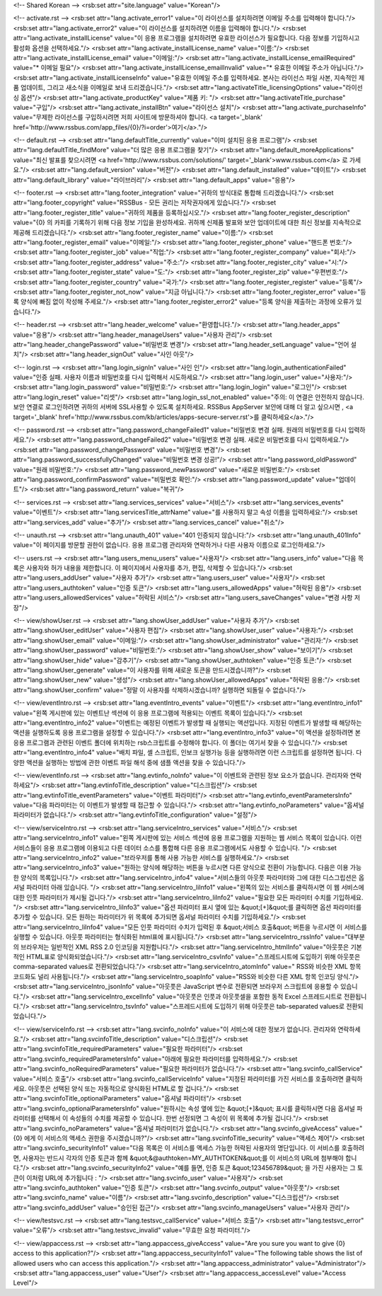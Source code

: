 <!-- Shared Korean -->
<rsb:set attr="site.language" value="Korean"/>

<!-- activate.rst -->
<rsb:set attr="lang.activate_error1" value="이 라이선스를 설치하려면 이메일 주소를 입력해야 합니다."/>
<rsb:set attr="lang.activate_error2" value="이 라이선스를 설치하려면 이름을 입력해야 합니다."/>
<rsb:set attr="lang.activate_installLicense" value="이 응용 프로그램을 설치하려면 유효한 라이선스가 필요합니다. 다음 정보를 기입하시고 활성화 옵션을 선택하세요."/>
<rsb:set attr="lang.activate_installLicense_name" value="이름:"/>
<rsb:set attr="lang.activate_installLicense_email" value="이메일:"/>
<rsb:set attr="lang.activate_installLicense_emailRequired" value="* 이메일 필요"/>
<rsb:set attr="lang.activate_installLicense_emailInvalid" value="* 유효한 이메일 주소가 아닙니다."/>
<rsb:set attr="lang.activate_installLicenseInfo" value="유효한 이메일 주소를 입력하세요. 본사는 라이선스 파일 사본, 지속적인 제품 업데이트, 그리고 새소식을 이메일로 보내 드리겠습니다."/>
<rsb:set attr="lang.activateTitle_licensingOptions" value="라이선싱 옵션"/>
<rsb:set attr="lang.activate_productKey" value="제품 키: "/>
<rsb:set attr="lang.activateTitle_purchase" value="구입"/>
<rsb:set attr="lang.activate_installBtn" value="라이선스 설치"/>
<rsb:set attr="lang.activate_purchaseInfo" value="무제한 라이선스를 구입하시려면 저희 사이트에 방문하셔야 합니다. <a target='_blank' href='http://www.rssbus.com/app_files/{0}/?i=order'>여기</a>."/>

<!-- default.rst -->
<rsb:set attr="lang.defaultTitle_currently" value="이미 설치된 응용 프로그램"/>
<rsb:set attr="lang.defaultTitle_findMore" value="더 많은 응용 프로그램을 찾기"/>
<rsb:set attr="lang.default_moreApplications" value="최신 발표를 찾으시려면 <a href='http://www.rssbus.com/solutions/' target='_blank'>www.rssbus.com</a> 로 가세요."/>
<rsb:set attr="lang.default_version" value="버전"/>
<rsb:set attr="lang.default_installed" value="데이트"/>
<rsb:set attr="lang.default_library" value="라이브러리"/>
<rsb:set attr="lang.default_apps" value="응용"/>

<!-- footer.rst -->
<rsb:set attr="lang.footer_integration" value="귀하의 방식대로 통합해 드리겠습니다."/>
<rsb:set attr="lang.footer_copyright" value="RSSBus - 모든 권리는 저작권자에게 있습니다."/>
<rsb:set attr="lang.footer_register_title" value="귀하의 제품을 등록하십시오."/>
<rsb:set attr="lang.footer_register_description" value="{0} 의 카피를 기록하기 위해 다음 정보 기입을 완성하세요. 귀하께 신제품 발표와 보안 업데이트에 대한 최신 정보를 지속적으로 제공해 드리겠습니다."/>
<rsb:set attr="lang.footer_register_name" value="이름:"/>
<rsb:set attr="lang.footer_register_email" value="이메일:"/>
<rsb:set attr="lang.footer_register_phone" value="핸드폰 번호:"/>
<rsb:set attr="lang.footer_register_job" value="직업:"/>
<rsb:set attr="lang.footer_register_company" value="회사:"/>
<rsb:set attr="lang.footer_register_address" value="주소:"/>
<rsb:set attr="lang.footer_register_city" value="시:"/>
<rsb:set attr="lang.footer_register_state" value="도:"/>
<rsb:set attr="lang.footer_register_zip" value="우편번호:"/>
<rsb:set attr="lang.footer_register_country" value="국가:"/>
<rsb:set attr="lang.footer_register_register" value="등록"/>
<rsb:set attr="lang.footer_register_not_now" value="지금 아닙니다."/>
<rsb:set attr="lang.footer_register_error" value="등록 양식에 빠짐 없이 작성해 주세요."/>
<rsb:set attr="lang.footer_register_error2" value="등록 양식을 제출하는 과정에 오류가 있습니다."/>

<!-- header.rst -->
<rsb:set attr="lang.header_welcome" value="환영합니다."/>
<rsb:set attr="lang.header_apps" value="응용"/>
<rsb:set attr="lang.header_manageUsers" value="사용자 관리"/>
<rsb:set attr="lang.header_changePassword" value="비밀번호 변경"/>
<rsb:set attr="lang.header_setLanguage" value="언어 설치"/>
<rsb:set attr="lang.header_signOut" value="사인 아웃"/>

<!-- login.rst -->
<rsb:set attr="lang.login_signIn" value="사인 인"/>
<rsb:set attr="lang.login_authenticationFailed" value="인증 실패. 사용자 이름과 비밀번호를 다시 입력해서 시도하세요."/>
<rsb:set attr="lang.login_user" value="사용자:"/>
<rsb:set attr="lang.login_password" value="비밀번호:"/>
<rsb:set attr="lang.login_login" value="로그인"/>
<rsb:set attr="lang.login_reset" value="리셋"/>
<rsb:set attr="lang.login_ssl_not_enabled" value="주의: 이 연결은 안전하지 않습니다. 보안 연결로 로그인하려면 귀하의 서버에 SSL사용할 수 있도록 설치하세요. RSSBus AppServer 보안에 대해 더 알고 싶으시면 , <a target='_blank' href='http://www.rssbus.com/kb/articles/apps-secure-server.rst'>를 클릭하세요</a>."/>

<!-- password.rst -->
<rsb:set attr="lang.password_changeFailed1" value="비밀번호 변경 실패. 원래의 비밀번호를 다시 입력하세요."/>
<rsb:set attr="lang.password_changeFailed2" value="비밀번호 변경 실패. 새로운 비밀번호를 다시 입력하세요."/>
<rsb:set attr="lang.password_changePassword" value="비밀번호 변경"/>
<rsb:set attr="lang.password_successfullyChanged" value="비밀번호 변경 성공!"/>
<rsb:set attr="lang.password_oldPassword" value="원래 비밀번호:"/>
<rsb:set attr="lang.password_newPassword" value="새로운 비밀번호:"/>
<rsb:set attr="lang.password_confirmPassword" value="비밀번호 확인:"/>
<rsb:set attr="lang.password_update" value="업데이트"/>
<rsb:set attr="lang.password_return" value="복귀"/>

<!-- services.rst -->
<rsb:set attr="lang.services_services" value="서비스"/>
<rsb:set attr="lang.services_events" value="이벤트"/>
<rsb:set attr="lang.servicesTitle_attrName" value="를 사용하지 말고 속성 이름을 입력하세요:"/>
<rsb:set attr="lang.services_add" value="추가"/>
<rsb:set attr="lang.services_cancel" value="취소"/>

<!-- unauth.rst -->
<rsb:set attr="lang.unauth_401" value="401 인증되지 않습니다:"/>
<rsb:set attr="lang.unauth_401Info" value="이 페이지를 방문할 권한이 없습니다. 응용 프로그램 관리자와 연락하거나 다른 사용자 이름으로 로그인하세요."/>

<!-- users.rst -->
<rsb:set attr="lang.users_menu_users" value="사용자"/>
<rsb:set attr="lang.users_info" value="다음 목록은 사용자와 허가 내용을 제한합니다. 이 페이지에서 사용자를 추가, 편집, 삭제할 수 있습니다."/>
<rsb:set attr="lang.users_addUser" value="사용자 추가"/>
<rsb:set attr="lang.users_user" value="사용자"/>
<rsb:set attr="lang.users_authtoken" value="인증 토큰"/>
<rsb:set attr="lang.users_allowedApps" value="허락된 응용"/>
<rsb:set attr="lang.users_allowedServices" value="허락된 서비스"/>
<rsb:set attr="lang.users_saveChanges" value="변경 사항 저장"/>

<!-- view/showUser.rst -->
<rsb:set attr="lang.showUser_addUser" value="사용자 추가"/>
<rsb:set attr="lang.showUser_editUser" value="사용자 편집"/>
<rsb:set attr="lang.showUser_user" value="사용자:"/>
<rsb:set attr="lang.showUser_email" value="이메일:"/>
<rsb:set attr="lang.showUser_administrator" value="관리자:"/>
<rsb:set attr="lang.showUser_password" value="비밀번호:"/>
<rsb:set attr="lang.showUser_show" value="보이기"/>
<rsb:set attr="lang.showUser_hide" value="감추기"/>
<rsb:set attr="lang.showUser_authtoken" value="인증 토큰:"/>
<rsb:set attr="lang.showUser_generate" value="이 사용자를 위해 새로운 토큰을 만드시겠습니까?"/>
<rsb:set attr="lang.showUser_new" value="생성"/>
<rsb:set attr="lang.showUser_allowedApps" value="허락된 응용:"/>
<rsb:set attr="lang.showUser_confirm" value="정말 이 사용자를 삭제하시겠습니까? 실행하면 되돌릴 수 없습니다."/>

<!-- view/eventIntro.rst -->
<rsb:set attr="lang.eventIntro_events" value="이벤트"/>
<rsb:set attr="lang.eventIntro_info1" value="왼쪽 게시판에 있는 이벤트난 섹션에 이 응용 프로그램에 적용되는 이벤트 목록이 있습니다."/>
<rsb:set attr="lang.eventIntro_info2" value="이벤트는 예정된 이벤트가 발생할 때 실행되는 액션입니다. 지정된 이벤트가 발생할 때 해당하는 액션을 실행하도록 응용 프로그램을 설정할 수 있습니다."/>
<rsb:set attr="lang.eventIntro_info3" value="이 액션을 설정하려면 본 응용 프로그램과 관련된 이벤트 폴더에 위치하는 rsb스크립트를 수정해야 합니다. 이 폴더는 여기서 찾을 수 있습니다."/>
<rsb:set attr="lang.eventIntro_info4" value="배치 파일, 셸 스크립트, 인보크 실행가능 등을 실행하려면 이런 스크립트를 설정하면 됩니다. 다양한 액션을 실행하는 방법에 관한 이벤트 파일 해석 중에 샘플 액션을 찾을 수 있습니다."/>

<!-- view/eventInfo.rst -->
<rsb:set attr="lang.evtinfo_noInfo" value="이 이벤트와 관련된 정보 요소가 없습니다. 관리자와 연락하세요"/>
<rsb:set attr="lang.evtinfoTitle_description" value="디스크립션"/>
<rsb:set attr="lang.evtinfoTitle_eventParameters" value="이벤트 파라미터"/>
<rsb:set attr="lang.evtinfo_eventParametersInfo" value="다음 파라미터는 이 이벤트가 발생할 때 접근할 수 있습니다."/>
<rsb:set attr="lang.evtinfo_noParameters" value="옵셔널 파라미터가 없습니다."/>
<rsb:set attr="lang.evtinfoTitle_configuration" value="설정"/>

<!-- view/serviceIntro.rst -->
<rsb:set attr="lang.serviceIntro_services" value="서비스"/>
<rsb:set attr="lang.serviceIntro_info1" value="왼쪽 게시판에 있는 서비스 섹션에 응용 프로그램을 지원하는 웹 서비스 목록이 있습니다. 이런 서비스들이 응용 프로그램에 이용되고 다른 데이터 소스를 통합해 다른 응용 프로그램에서도 사용할 수 있습니다. "/>
<rsb:set attr="lang.serviceIntro_info2" value="브라우저를 통해 사용 가능한 서비스를 실행하세요."/>
<rsb:set attr="lang.serviceIntro_info3" value="원하는 양식에 해당하는 버튼을 누르시면 다른 양식으로 전환이 가능합니다. 다음은 이용 가능한 양식의 목록입니다."/>
<rsb:set attr="lang.serviceIntro_info4" value="서비스들의 아웃풋 파라미터와 그에 대한 디스그립션은 옵셔널 파라미터 아래 있습니다. "/>
<rsb:set attr="lang.serviceIntro_liInfo1" value="왼쪽의 있는 서비스를 클릭하시면 이 웹 서비스에 대한 인풋 파라미터가 제시될 겁니다."/>
<rsb:set attr="lang.serviceIntro_liInfo2" value="필요한 모든 파라미터 수치를 기입하세요. "/>
<rsb:set attr="lang.serviceIntro_liInfo3" value="옵션 파라미터 표시 옆에 있는 &quot;\[+\]&quot;를 클릭하면 옵션 파라미터를 추가할 수 있습니다. 모든 원하는 파라미터가 위 목록에 추가되면 옵셔널 파라미터 수치를 기입하세요."/>
<rsb:set attr="lang.serviceIntro_liInfo4" value="모든 인풋 파라미터 수치가 입력된 후 &quot;서비스 호출&quot; 버튼을 누르시면 이 서비스를 실행할 수 있습니다.  아웃풋 파라미터는 형식화된 html표에 표시됩니다."/>
<rsb:set attr="lang.serviceIntro_rssInfo" value="대부분의 브라우저는 일반적인 XML RSS 2.0 인코딩을 지원합니다."/>
<rsb:set attr="lang.serviceIntro_htmlInfo" value="아웃풋은 기본적인 HTML표로 양식화되었습니다."/>
<rsb:set attr="lang.serviceIntro_csvInfo" value="스프레드시트에 도입하기 위해 아웃풋은 comma-separated values로 전환되었습니다."/>
<rsb:set attr="lang.serviceIntro_atomInfo" value=" RSS와 비슷한 XML 항목 코드화도 널리 사용됩니다."/>
<rsb:set attr="lang.serviceIntro_soapInfo" value="RSS와 비슷한 다른 XML 항목 인코딩 양식."/>
<rsb:set attr="lang.serviceIntro_jsonInfo" value="아웃풋은 JavaScript 변수로 전환되면  브라우저 스크립트에 응용할 수 있습니다."/>
<rsb:set attr="lang.serviceIntro_excelInfo" value="아웃풋은 인풋과 아웃풋셀을 포함한 동적 Excel 스프레드시트로 전환됩니다."/>
<rsb:set attr="lang.serviceIntro_tsvInfo" value="스프레드시트에 도입하기 위해 아웃풋은 tab-separated values로 전환되었습니다."/>

<!-- view/serviceInfo.rst -->
<rsb:set attr="lang.svcinfo_noInfo" value="이 서비스에 대한 정보가 없습니다. 관리자와 연락하세요."/>
<rsb:set attr="lang.svcinfoTitle_description" value="디스크립션"/>
<rsb:set attr="lang.svcinfoTitle_requiredParameters" value="필요한 파라미터"/>
<rsb:set attr="lang.svcinfo_requiredParametersInfo" value="아래에 필요한 파라미터를 입력하세요."/>
<rsb:set attr="lang.svcinfo_noRequiredParameters" value="필요한 파라미터가 없습니다."/>
<rsb:set attr="lang.svcinfo_callService" value="서비스 호출"/>
<rsb:set attr="lang.svcinfo_callServiceInfo" value="지정된 파라미터를 가진 서비스를 호출하려면 클릭하세요. 아웃풋은 선택된 양식 또는 자동적으로 양식화된 HTML로 할 겁니다."/>
<rsb:set attr="lang.svcinfoTitle_optionalParameters" value="옵셔널 파라미터"/>
<rsb:set attr="lang.svcinfo_optionalParametersInfo" value="원하시는 속성 옆에 있는 &quot;\[+\]&quot; 표시를 클릭하시면 다음 옵셔널 파라미터를 선택해서 이 속성들의 수치를 제공할 수 있습니다. 한번 선정되면 그 속성이 위 목록에 추가될 겁니다."/>
<rsb:set attr="lang.svcinfo_noParameters" value="옵셔널 파라미터가 없습니다."/>
<rsb:set attr="lang.svcinfo_giveAccess" value=" {0} 에게 이 서비스의 액세스 권한을 주시겠습니까?"/>
<rsb:set attr="lang.svcinfoTitle_security" value="액세스 제어"/>
<rsb:set attr="lang.svcinfo_securityInfo1" value="다음 목록은 이 서비스를 액세스 가능한 허락된 사용자의 명단입니다. 이 서비스를 호출하려면, 사용자는 반드시 각자의 인증 토큰과 함께 &quot;&@authtoken=MY_AUTHTOKEN&quot;를 이 서비스의 URL에 첨부해야 합니다."/>
<rsb:set attr="lang.svcinfo_securityInfo2" value="예를 들면, 인증 토큰 &quot;123456789&quot; 을 가진 사용자는 그 토큰이 이처럼 URL에 추가됩니다 : "/>
<rsb:set attr="lang.svcinfo_user" value="사용자"/>
<rsb:set attr="lang.svcinfo_authtoken" value="인증 토큰"/>
<rsb:set attr="lang.svcinfo_output" value="아웃풋"/>
<rsb:set attr="lang.svcinfo_name" value="이름"/>
<rsb:set attr="lang.svcinfo_description" value="디스크립션"/>
<rsb:set attr="lang.svcinfo_addUser" value="승인된 접근"/>
<rsb:set attr="lang.svcinfo_manageUsers" value="사용자 관리"/>

<!-- view/testsvc.rst -->
<rsb:set attr="lang.testsvc_callService" value="서비스 호출"/>
<rsb:set attr="lang.testsvc_error" value="오류"/>
<rsb:set attr="lang.testsvc_invalid" value="무효한 요청 파라미터."/>

<!-- view/appaccess.rst -->
<rsb:set attr="lang.appaccess_giveAccess" value="Are you sure you want to give {0} access to this application?"/>
<rsb:set attr="lang.appaccess_securityInfo1" value="The following table shows the list of allowed users who can access this application."/>
<rsb:set attr="lang.appaccess_administrator" value="Administrator"/>
<rsb:set attr="lang.appaccess_user" value="User"/>
<rsb:set attr="lang.appaccess_accessLevel" value="Access Level"/>

